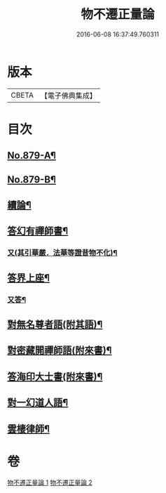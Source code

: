 #+TITLE: 物不遷正量論 
#+DATE: 2016-06-08 16:37:49.760311

* 版本
 |     CBETA|【電子佛典集成】|

* 目次
** [[file:KR6m0048_001.txt::001-0912a1][No.879-A¶]]
** [[file:KR6m0048_001.txt::001-0912b15][No.879-B¶]]
** [[file:KR6m0048_001.txt::001-0918b20][續論¶]]
** [[file:KR6m0048_002.txt::002-0921a15][答幻有禪師書¶]]
*** [[file:KR6m0048_002.txt::002-0921b6][又(其引華嚴．法華等證昔物不化)¶]]
** [[file:KR6m0048_002.txt::002-0921b18][答界上座¶]]
*** [[file:KR6m0048_002.txt::002-0921c18][又答¶]]
** [[file:KR6m0048_002.txt::002-0922a8][對無名尊者語(附其語)¶]]
** [[file:KR6m0048_002.txt::002-0922c6][對密藏開禪師語(附來書)¶]]
** [[file:KR6m0048_002.txt::002-0924a15][答海印大士書(附來書)¶]]
** [[file:KR6m0048_002.txt::002-0924c19][對一幻道人語¶]]
** [[file:KR6m0048_002.txt::002-0925b20][雲棲律師¶]]

* 卷
[[file:KR6m0048_001.txt][物不遷正量論 1]]
[[file:KR6m0048_002.txt][物不遷正量論 2]]

